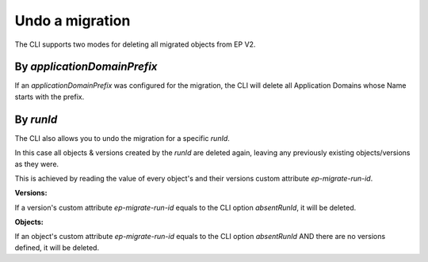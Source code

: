 .. _ep-migrate-overview-content-undo:


Undo a migration
================

The CLI supports two modes for deleting all migrated objects from EP V2.

By `applicationDomainPrefix`
----------------------------

If an `applicationDomainPrefix` was configured for the migration, the CLI will delete all Application Domains whose Name starts with the prefix.


By `runId`
---------

The CLI also allows you to undo the migration for a specific `runId`.

In this case all objects & versions created by the `runId` are deleted again, 
leaving any previously existing objects/versions as they were.

This is achieved by reading the value of every object's and their versions custom attribute `ep-migrate-run-id`. 

**Versions:**

If a version's custom attribute `ep-migrate-run-id` equals to the CLI option `absentRunId`, it will be deleted.

**Objects:**

If an object's custom attribute `ep-migrate-run-id` equals to the CLI option `absentRunId` AND there are no versions defined, it will be deleted. 
